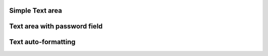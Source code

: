 
Simple Text area
"""""""""""""""""""""""

.. lv_example:: widgets/textarea/lv_example_textarea_1
  :language: c


Text area with password field
"""""""""""""""""""""""""""""

.. lv_example:: widgets/textarea/lv_example_textarea_2
  :language: c

Text auto-formatting
"""""""""""""""""""""""""""""

.. lv_example:: widgets/textarea/lv_example_textarea_3
  :language: c

